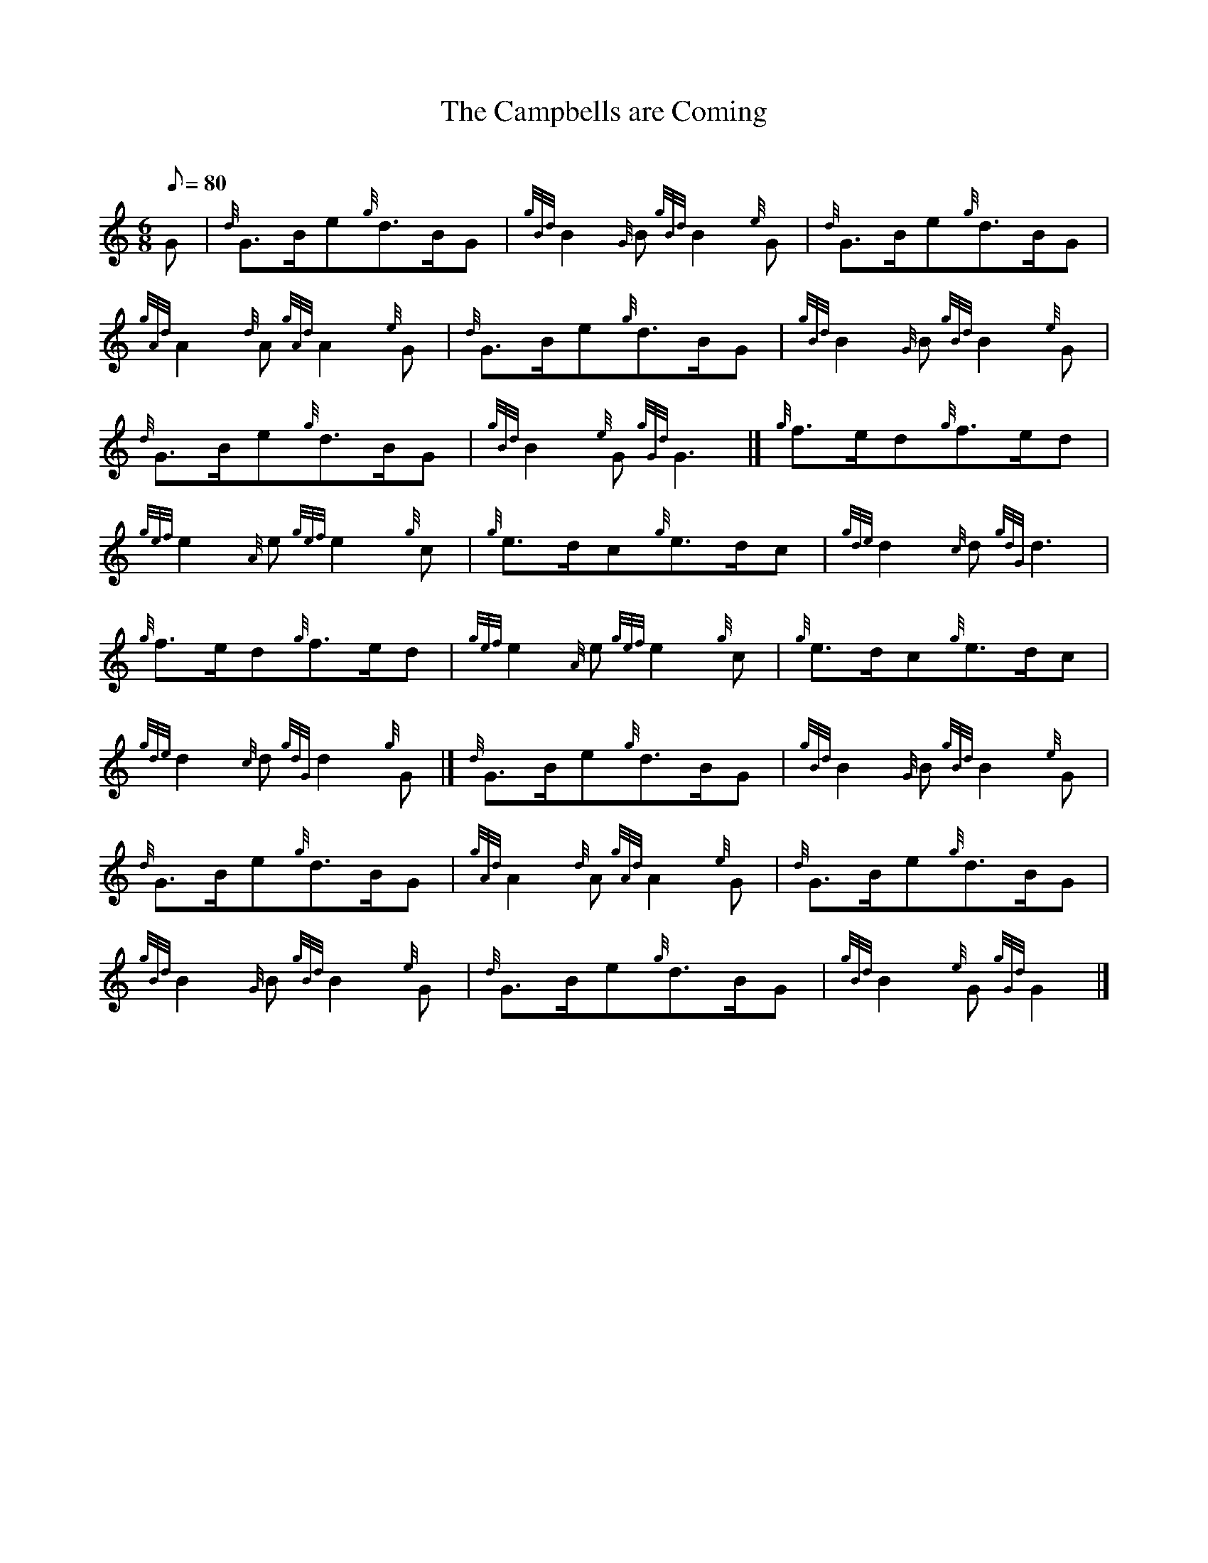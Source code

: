 X: 1
T:The Campbells are Coming
M:6/8
L:1/8
Q:80
C:
S:March 6/8
K:HP
G|
{d}G3/2B/2e{g}d3/2B/2G|
{gBd}B2{G}B{gBd}B2{e}G|
{d}G3/2B/2e{g}d3/2B/2G|  !
{gAd}A2{d}A{gAd}A2{e}G|
{d}G3/2B/2e{g}d3/2B/2G|
{gBd}B2{G}B{gBd}B2{e}G|  !
{d}G3/2B/2e{g}d3/2B/2G|
{gBd}B2{e}G{gGd}G3|]
{g}f3/2e/2d{g}f3/2e/2d|  !
{gef}e2{A}e{gef}e2{g}c|
{g}e3/2d/2c{g}e3/2d/2c|
{gde}d2{c}d{gdG}d3|  !
{g}f3/2e/2d{g}f3/2e/2d|
{gef}e2{A}e{gef}e2{g}c|
{g}e3/2d/2c{g}e3/2d/2c|  !
{gde}d2{c}d{gdG}d2{g}G|]
{d}G3/2B/2e{g}d3/2B/2G|
{gBd}B2{G}B{gBd}B2{e}G|  !
{d}G3/2B/2e{g}d3/2B/2G|
{gAd}A2{d}A{gAd}A2{e}G|
{d}G3/2B/2e{g}d3/2B/2G|  !
{gBd}B2{G}B{gBd}B2{e}G|
{d}G3/2B/2e{g}d3/2B/2G|
{gBd}B2{e}G{gGd}G2|]  !
